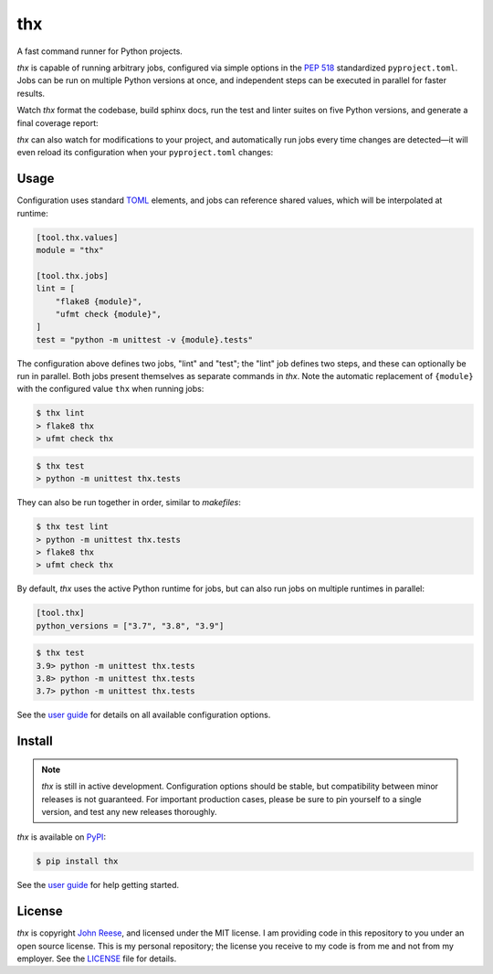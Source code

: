 thx
===

A fast command runner for Python projects.

.. image:: https://img.shields.io/pypi/l/thx.svg
   :target: https://github.com/jreese/thx/blob/main/LICENSE
   :alt: MIT Licensed
.. image:: https://img.shields.io/pypi/v/thx.svg
   :target: https://pypi.org/project/thx
   :alt: PyPI Release
.. image:: https://img.shields.io/badge/change-log-blue
   :target: https://github.com/jreese/thx/blob/main/CHANGELOG.md
   :alt: Changelog
.. image:: https://readthedocs.org/projects/thx/badge/?version=stable
   :target: https://thx.readthedocs.io/
   :alt: Documentation Status
.. image:: https://github.com/jreese/thx/workflows/Build/badge.svg
   :target: https://github.com/jreese/thx/actions
   :alt: Build Status


`thx` is capable of running arbitrary jobs, configured via simple options in the
`PEP 518 <https://peps.python.org/pep-0518/>`_ standardized ``pyproject.toml``.
Jobs can be run on multiple Python versions at once, and independent steps can be
executed in parallel for faster results.

Watch `thx` format the codebase, build sphinx docs, run the test and linter suites on
five Python versions, and generate a final coverage report:

.. raw:: html

    <script id="asciicast-ZoT8qYbQ2g8wl1FrR9JSpRqRZ" src="https://asciinema.org/a/ZoT8qYbQ2g8wl1FrR9JSpRqRZ.js" async></script>

`thx` can also watch for modifications to your project, and automatically run jobs
every time changes are detected—it will even reload its configuration when your
``pyproject.toml`` changes:

.. raw:: html

    <script id="asciicast-uE79pfl07YzTiDmGnNzgY1GWG" src="https://asciinema.org/a/uE79pfl07YzTiDmGnNzgY1GWG.js" async></script>


Usage
-----

Configuration uses standard `TOML <https://toml.io>`_ elements, and jobs can
reference shared values, which will be interpolated at runtime:

.. code-block:: toml

    [tool.thx.values]
    module = "thx"

    [tool.thx.jobs]
    lint = [
        "flake8 {module}",
        "ufmt check {module}",
    ]
    test = "python -m unittest -v {module}.tests"

The configuration above defines two jobs, "lint" and "test"; the "lint" job defines
two steps, and these can optionally be run in parallel. Both jobs present themselves
as separate commands in `thx`. Note the automatic replacement of ``{module}`` with
the configured value ``thx`` when running jobs:

.. code-block:: shell-session

    $ thx lint
    > flake8 thx
    > ufmt check thx

.. code-block:: shell-session

    $ thx test
    > python -m unittest thx.tests

They can also be run together in order, similar to `makefiles`:

.. code-block:: shell-session
    
    $ thx test lint
    > python -m unittest thx.tests
    > flake8 thx
    > ufmt check thx

By default, `thx` uses the active Python runtime for jobs, but can also run jobs on 
multiple runtimes in parallel:

.. code-block:: toml

    [tool.thx]
    python_versions = ["3.7", "3.8", "3.9"]

.. code-block:: shell-session

    $ thx test
    3.9> python -m unittest thx.tests
    3.8> python -m unittest thx.tests
    3.7> python -m unittest thx.tests

See the `user guide <https://thx.readthedocs.io>`_ for details on all available
configuration options.


Install
-------

.. note::

    `thx` is still in active development. Configuration options should be stable, but
    compatibility between minor releases is not guaranteed. For important production
    cases, please be sure to pin yourself to a single version, and test any new releases
    thoroughly.

`thx` is available on `PyPI <https://pypi.org/project/thx>`_:

.. code-block:: shell-session

    $ pip install thx

See the `user guide <https://thx.readthedocs.io>`_ for help getting started.


License
-------

`thx` is copyright `John Reese <https://jreese.sh>`_, and licensed under
the MIT license. I am providing code in this repository to you under an open
source license. This is my personal repository; the license you receive to my
code is from me and not from my employer. See the `LICENSE`_ file for details.

.. _LICENSE: https://github.com/jreese/thx/blob/main/LICENSE